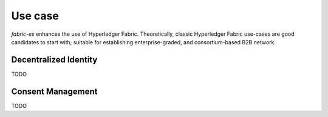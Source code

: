 Use case
========

`fabric-es` enhances the use of Hyperledger Fabric. Theoretically, classic Hyperledger Fabric use-cases are good candidates
to start with; suitable for establishing enterprise-graded, and consortium-based B2B network.

Decentralized Identity
----------------------

TODO

Consent Management
------------------

TODO
